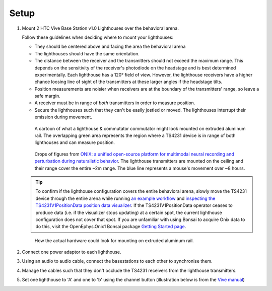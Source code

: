 .. _lighthouse_setup:

Setup
#########################

1.  Mount 2 HTC Vive Base Station v1.0 Lighthouses over the behavioral arena.

    .. image:: ../../_static/images/lighthouses/vive_front.jpg
      :width: 48 %
    .. image:: ../../_static/images/lighthouses/vive_front.jpg
      :width: 48 %
 
    Follow these guidelines when deciding where to mount your lighthouses:
 
    .. On the headstage64, the photodiodes allow can accommodate up to at least distance 3m between the lighthouse receivers and transmitters. THIS REQUIRES CONFIRMATION TO INCLUDE IN DOCS, OTHERWISE DELETE.

    - They should be centered above and facing the area the behavioral arena
    - The lighthouses should have the same orientation.
    - The distance between the receiver and the transmitters should not exceed
      the maximum range. This depends on the sensitivity of the receiver's
      photodiode on the headstage and is best determined experimentally. Each
      lighthouse has a 120° field of view. However, the lighthouse receivers
      have a higher chance loosing line of sight of the transmitters at these
      larger angles if the headstage tilts. 
    - Position measurements are noisier when receivers are at the boundary of the
      transmitters' range, so leave a safe margin. 
    - A receiver must be in range of *both* transmitters in order to measure
      position. 
    - Secure the lighthouses such that they can't be easily jostled or moved. The lighthouses interrupt their emission during movement.

    ..  figure:: ../../_static/images/lighthouses/lighthouse_active-range.svg

        A cartoon of what a lighthouse & commutator commutator might look
        mounted on extruded aluminum rail. The overlapping green area represents
        the region where a TS4231 device is in range of both lighthouses and
        can measure position.

    ..  figure:: ../../_static/images/lighthouses/lighthouse-onix-figures-cropped.webp

        Crops of figures from `ONIX: a unified open-source platform for
        multimodal neural recording and perturbation during naturalistic
        behavior <https://www.nature.com/articles/s41592-024-02521-1>`_. The
        lighthouse transmitters are mounted on the ceiling and their range cover
        the entire ~2m range. The blue line represents a mouse's movement over
        ~8 hours.

    .. tip::
      To confirm if the lighthouse configuration covers the entire behavioral arena, slowly move 
      the TS4231 device through the entire arena while running 
      `an example workflow <https://open-ephys.github.io/bonsai-onix1-docs/articles/hardware/hs64/workflow.html>`_ and
      `inspecting the TS4231V1PositionData position data visualizer <https://open-ephys.github.io/bonsai-onix1-docs/articles/getting-started/visualize-data.html>`_. 
      If the TS4231V1PositionData operator ceases to produce data (i.e. if the visualizer stops updating) 
      at a certain spot, the current lighthouse configuration does not cover that spot. If you are unfamiliar with 
      using Bonsai to acquire Onix data to do this, visit the OpenEphys.Onix1 Bonsai package 
      `Getting Started page <https://open-ephys.github.io/bonsai-onix1-docs/articles/getting-started/index.html>`_.

    ..  figure:: ../../_static/images/lighthouses/lighthouse-mount-example.png

        How the actual hardware could look for mounting on extruded aluminum
        rail. 

2. Connect one power adaptor to each lighthouse.

3. Using an audio to audio cable, connect the basestations to each other to
   synchronise them.

   .. image:: ../../_static/images/connections/audio_synch_cable.jpg
       :width: 48%
   .. image:: ../../_static/images/lighthouses/vive_back.jpg
       :width: 48%

4. Manage the cables such that they don't occlude the TS4231 receivers from the lighthouse transmitters.

5. Set one lighthouse to 'A' and one to 'b' using the channel button
   (illustration below is from the `Vive manual
   <https://www.vive.com/eu/support/vive/category_howto/about-the-base-stations.html>`_)

   .. raw:: html

      <div class="row">
        <div class="col-lg-7 col-md-7 col-sm-12 col-xs-12 d-flex">
          <div class="card border-light">
            <img class="card-img-top" src="https://www.vive.com/media/filer_public/support_zip_img/eu/www/vive/guid-ecaa213d-acf9-441c-923c-9d230934f25a-web.png" alt="Vive lighthouse use" style="margin: 0 auto">
          </div>
        </div>
        <div class="col-lg-5 col-md-5 col-sm-12 col-xs-12 d-flex" style="margin-top: 0em!important">
              <p class="card-text">
              <ul class="simple">
              <p>1.	Status light</p>
              <p>2.	Front panel</p>
              <p>3.	Channel indicator (recessed)</p>
              <p>4.	Power port</p>
              <p>5.	Channel button</p>
              <p>6.	Sync cable port (optional)</p>
              <p>7.	Micro-USB port (for firmware updates)</p>
              </ul>
        </div>
      </div>
